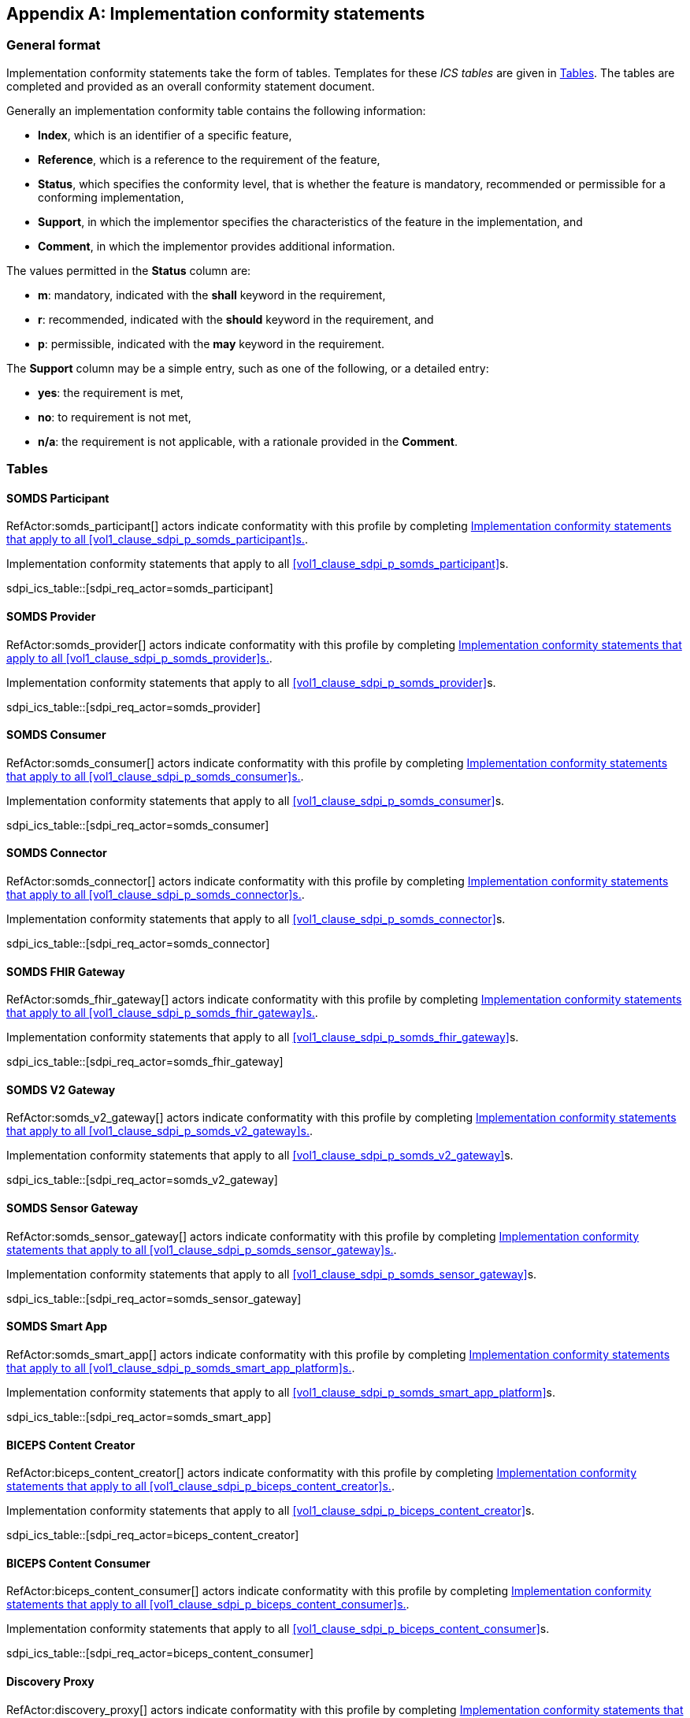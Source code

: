 [appendix#vol3_appendix_d_ics,sdpi_offset=D]
== Implementation conformity statements

=== General format

Implementation conformity statements take the form of tables. Templates for these _ICS tables_
are given in <<vol4_ics_tables>>. The tables are completed and provided as an overall conformity
statement document. 

Generally an implementation conformity table contains the following information:

* *Index*, which is an identifier of a specific feature,
* *Reference*, which is a reference to the requirement of the feature,
* *Status*, which specifies the conformity level, that is whether the feature is mandatory, recommended or 
permissible for a conforming implementation,
* *Support*, in which the implementor specifies the characteristics of the feature in the implementation, and
* *Comment*, in which the implementor provides additional information. 

The values permitted in the *Status* column are:

* *m*: mandatory, indicated with the *shall* keyword in the requirement,
* *r*: recommended, indicated with the *should* keyword in the requirement, and
* *p*: permissible, indicated with the *may* keyword in the requirement.

The *Support* column may be a simple entry, such as one of the following, or a detailed entry:

* *yes*: the requirement is met,
* *no*: to requirement is not met,
* *n/a*: the requirement is not applicable, with a rationale provided in the *Comment*.

[#vol4_ics_tables]
=== Tables

==== SOMDS Participant

RefActor:somds_participant[] actors indicate conformatity with this profile by completing <<vol4_ics_actor_somds_participant>>.

[#vol4_ics_actor_somds_participant]
.Implementation conformity statements that apply to all <<vol1_clause_sdpi_p_somds_participant>>s.
sdpi_ics_table::[sdpi_req_actor=somds_participant]

==== SOMDS Provider

RefActor:somds_provider[] actors indicate conformatity with this profile by completing <<vol4_ics_actor_somds_provider>>.

[#vol4_ics_actor_somds_provider]
.Implementation conformity statements that apply to all <<vol1_clause_sdpi_p_somds_provider>>s.
sdpi_ics_table::[sdpi_req_actor=somds_provider]

==== SOMDS Consumer

RefActor:somds_consumer[] actors indicate conformatity with this profile by completing <<vol4_ics_actor_somds_consumer>>.

[#vol4_ics_actor_somds_consumer]
.Implementation conformity statements that apply to all <<vol1_clause_sdpi_p_somds_consumer>>s.
sdpi_ics_table::[sdpi_req_actor=somds_consumer]

==== SOMDS Connector

RefActor:somds_connector[] actors indicate conformatity with this profile by completing <<vol4_ics_actor_somds_connector>>.

[#vol4_ics_actor_somds_connector]
.Implementation conformity statements that apply to all <<vol1_clause_sdpi_p_somds_connector>>s.
sdpi_ics_table::[sdpi_req_actor=somds_connector]

==== SOMDS FHIR Gateway

RefActor:somds_fhir_gateway[] actors indicate conformatity with this profile by completing <<vol4_ics_actor_somds_fhir_gateway>>.

[#vol4_ics_actor_somds_fhir_gateway]
.Implementation conformity statements that apply to all <<vol1_clause_sdpi_p_somds_fhir_gateway>>s.
sdpi_ics_table::[sdpi_req_actor=somds_fhir_gateway]

==== SOMDS V2 Gateway

RefActor:somds_v2_gateway[] actors indicate conformatity with this profile by completing <<vol4_ics_actor_somds_v2_gateway>>.

[#vol4_ics_actor_somds_v2_gateway]
.Implementation conformity statements that apply to all <<vol1_clause_sdpi_p_somds_v2_gateway>>s.
sdpi_ics_table::[sdpi_req_actor=somds_v2_gateway]

==== SOMDS Sensor Gateway

RefActor:somds_sensor_gateway[] actors indicate conformatity with this profile by completing <<vol4_ics_actor_somds_sensor_gateway>>.

[#vol4_ics_actor_somds_sensor_gateway]
.Implementation conformity statements that apply to all <<vol1_clause_sdpi_p_somds_sensor_gateway>>s.
sdpi_ics_table::[sdpi_req_actor=somds_sensor_gateway]

==== SOMDS Smart App

RefActor:somds_smart_app[] actors indicate conformatity with this profile by completing <<vol4_ics_actor_somds_smart_app>>.

[#vol4_ics_actor_somds_smart_app]
.Implementation conformity statements that apply to all <<vol1_clause_sdpi_p_somds_smart_app_platform>>s.
sdpi_ics_table::[sdpi_req_actor=somds_smart_app]

==== BICEPS Content Creator

RefActor:biceps_content_creator[] actors indicate conformatity with this profile by completing <<vol4_ics_actor_biceps_content_creator>>.

[#vol4_ics_actor_biceps_content_creator]
.Implementation conformity statements that apply to all <<vol1_clause_sdpi_p_biceps_content_creator>>s.
sdpi_ics_table::[sdpi_req_actor=biceps_content_creator]

==== BICEPS Content Consumer

RefActor:biceps_content_consumer[] actors indicate conformatity with this profile by completing <<vol4_ics_actor_biceps_content_consumer>>.

[#vol4_ics_actor_biceps_content_consumer]
.Implementation conformity statements that apply to all <<vol1_clause_sdpi_p_biceps_content_consumer>>s.
sdpi_ics_table::[sdpi_req_actor=biceps_content_consumer]

==== Discovery Proxy

RefActor:discovery_proxy[] actors indicate conformatity with this profile by completing <<vol4_ics_actor_discovery_proxy>>.

[#vol4_ics_actor_discovery_proxy]
.Implementation conformity statements that apply to all <<vol1_clause_sdpi_p_discovery_proxy>>s.
sdpi_ics_table::[sdpi_req_actor=discovery_proxy]

==== SOMDS Medical Data Provider

RefActor:somds_medical_data_provider[] actors indicate conformatity with this profile by completing <<vol4_ics_actor_somds_medical_data_provider>>.

[#vol4_ics_actor_somds_medical_data_provider]
.Implementation conformity statements that apply to all <<vol1_clause_sdpi_r_somds_medical_data_provider>>s.
sdpi_ics_table::[sdpi_req_actor=somds_medical_data_provider]

==== SOMDS Medical Data Consumer

RefActor:somds_medical_data_consumer[] actors indicate conformatity with this profile by completing <<vol4_ics_actor_somds_medical_data_consumer>>.

[#vol4_ics_actor_somds_medical_data_consumer]
.Implementation conformity statements that apply to all <<vol1_clause_sdpi_r_somds_medical_data_consumer>>s.
sdpi_ics_table::[sdpi_req_actor=somds_medical_data_consumer]

==== SOMDS Dec Gateway

RefActor:somds_dec_gateway[] actors indicate conformatity with this profile by completing <<vol4_ics_actor_somds_dec_gateway>>.

[#vol4_ics_actor_somds_dec_gateway]
.Implementation conformity statements that apply to all <<vol1_clause_sdpi_r_somds_dec_gateway>>s.
sdpi_ics_table::[sdpi_req_actor=somds_dec_gateway]

==== FHIR Medical Data Gateway

RefActor:somds_fhir_medical_data_gateway[] actors indicate conformatity with this profile by completing <<vol4_ics_actor_somds_fhir_medical_data_gateway>>.

[#vol4_ics_actor_somds_fhir_medical_data_gateway]
.Implementation conformity statements that apply to all <<vol1_spec_sdpi_r_actor_somds_fhir_medical_data_gateway>>s.
sdpi_ics_table::[sdpi_req_actor=somds_fhir_medical_data_gateway]

==== SOMDS Medical Alert Provider

RefActor:somds_medical_alert_provider[] actors indicate conformatity with this profile by completing <<vol4_ics_actor_somds_medical_alert_provider>>.

[#vol4_ics_actor_somds_medical_alert_provider]
.Implementation conformity statements that apply to all <<vol1_clause_sdpi_a_somds_medical_alert_provider>>s.
sdpi_ics_table::[sdpi_req_actor=somds_medical_alert_provider]

==== SOMDS Medical Alert Consumer

RefActor:somds_medical_alert_consumer[] actors indicate conformatity with this profile by completing <<vol4_ics_actor_somds_medical_alert_consumer>>.

[#vol4_ics_actor_somds_medical_alert_consumer]
.Implementation conformity statements that apply to all <<vol1_clause_sdpi_a_somds_medical_alert_consumer>>s.
sdpi_ics_table::[sdpi_req_actor=somds_medical_alert_consumer]

==== SOMDS ACM Gateway

RefActor:somds_acm_gateway[] actors indicate conformatity with this profile by completing <<vol4_ics_actor_somds_acm_gateway>>.

[#vol4_ics_actor_somds_acm_gateway]
.Implementation conformity statements that apply to all <<vol1_clause_sdpi_a_somds_acm_gateway>>s.
sdpi_ics_table::[sdpi_req_actor=somds_acm_gateway]

==== SOMDS Medical Control Provider

RefActor:somds_medical_control_provider[] actors indicate conformatity with this profile by completing <<vol4_ics_actor_somds_medical_control_provider>>.

[#vol4_ics_actor_somds_medical_control_provider]
.Implementation conformity statements that apply to all <<vol1_clause_sdpi_xc_somds_medical_control_provider>>s.
sdpi_ics_table::[sdpi_req_actor=somds_medical_control_provider]

==== SOMDS Medical Control Consumer

RefActor:somds_medical_control_consumer[] actors indicate conformatity with this profile by completing <<vol4_ics_actor_somds_medical_control_consumer>>.

[#vol4_ics_actor_somds_medical_control_consumer]
.Implementation conformity statements that apply to all <<vol1_clause_sdpi_xc_somds_medical_control_consumer>>s.
sdpi_ics_table::[sdpi_req_actor=somds_medical_control_consumer]


